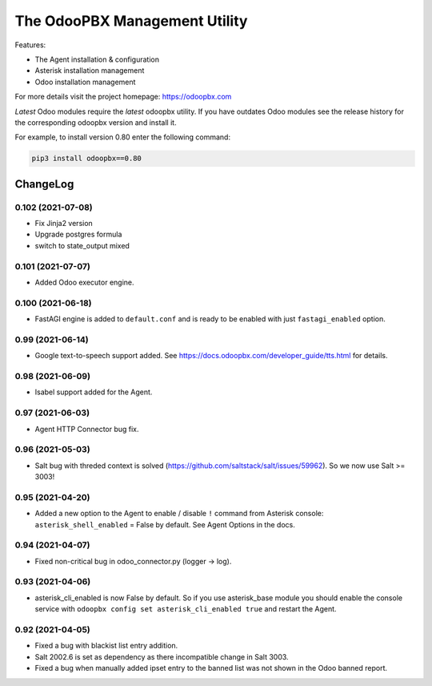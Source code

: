 ===============================
The OdooPBX Management Utility
===============================
Features:

* The Agent installation & configuration
* Asterisk installation management
* Odoo installation management

For more details visit the project homepage: https://odoopbx.com

*Latest* Odoo modules require the *latest* odoopbx utility. If you have outdates Odoo modules
see the release history for the corresponding odoopbx version and install it.

For example, to install version 0.80 enter the following command:

.. code::

    pip3 install odoopbx==0.80


ChangeLog
=========

0.102 (2021-07-08)
##################

* Fix Jinja2 version
* Upgrade postgres formula
* switch to state_output mixed

0.101 (2021-07-07)
##################

* Added Odoo executor engine.

0.100 (2021-06-18)
##################

* FastAGI engine is added to ``default.conf`` and is ready to be enabled with just ``fastagi_enabled`` option.

0.99 (2021-06-14)
#################

* Google text-to-speech support added. See https://docs.odoopbx.com/developer_guide/tts.html for details.

0.98 (2021-06-09)
#################

* Isabel support added for the Agent.

0.97 (2021-06-03)
#################

* Agent HTTP Connector bug fix.

0.96 (2021-05-03)
#################

* Salt bug with threded context is solved (https://github.com/saltstack/salt/issues/59962). So we now use Salt >= 3003!

0.95 (2021-04-20)
#################

* Added a new option to the Agent to enable / disable ``!`` command from Asterisk console:
  ``asterisk_shell_enabled`` = False by default. See Agent Options in the docs.

0.94 (2021-04-07)
#################

* Fixed non-critical bug in odoo_connector.py (logger -> log).

0.93 (2021-04-06)
#################

* asterisk_cli_enabled is now False by default. So if you use asterisk_base module you should
  enable the console service with ``odoopbx config set asterisk_cli_enabled true`` and restart the Agent.

0.92 (2021-04-05)
#################

* Fixed a bug with blackist list entry addition.
* Salt 2002.6 is set as dependency as there incompatible change in Salt 3003.
* Fixed a bug when manually added ipset entry to the banned list was not shown in the Odoo banned report.

